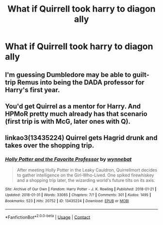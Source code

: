 #+TITLE: What if Quirrell took harry to diagon ally

* What if Quirrell took harry to diagon ally
:PROPERTIES:
:Author: bignigb
:Score: 5
:DateUnix: 1598018388.0
:DateShort: 2020-Aug-21
:FlairText: Prompt
:END:

** I'm guessing Dumbledore may be able to guilt-trip Remus into being the DADA professor for Harry's first year.
:PROPERTIES:
:Author: Edocsiru
:Score: 6
:DateUnix: 1598019072.0
:DateShort: 2020-Aug-21
:END:


** You'd get Quirrel as a mentor for Harry. And HPMoR pretty much already has that scenario (first trip is with McG, later ones with Q).
:PROPERTIES:
:Author: 15_Redstones
:Score: 5
:DateUnix: 1598038699.0
:DateShort: 2020-Aug-22
:END:


** linkao3(13435224) Quirrel gets Hagrid drunk and takes over the shopping trip.
:PROPERTIES:
:Author: davidwelch158
:Score: 1
:DateUnix: 1598018817.0
:DateShort: 2020-Aug-21
:END:

*** [[https://archiveofourown.org/works/13435224][*/Holly Potter and the Favorite Professor/*]] by [[https://www.archiveofourown.org/users/wynnebat/pseuds/wynnebat][/wynnebat/]]

#+begin_quote
  After meeting Holly Potter in the Leaky Cauldron, Quirrellmort decides to gather intelligence on the Girl-Who-Lived. One spiked firewhiskey and a shopping trip later, the wizarding world's future tilts on its axis.
#+end_quote

^{/Site/:} ^{Archive} ^{of} ^{Our} ^{Own} ^{*|*} ^{/Fandom/:} ^{Harry} ^{Potter} ^{-} ^{J.} ^{K.} ^{Rowling} ^{*|*} ^{/Published/:} ^{2018-01-21} ^{*|*} ^{/Updated/:} ^{2018-01-31} ^{*|*} ^{/Words/:} ^{33085} ^{*|*} ^{/Chapters/:} ^{7/?} ^{*|*} ^{/Comments/:} ^{301} ^{*|*} ^{/Kudos/:} ^{1495} ^{*|*} ^{/Bookmarks/:} ^{523} ^{*|*} ^{/Hits/:} ^{20752} ^{*|*} ^{/ID/:} ^{13435224} ^{*|*} ^{/Download/:} ^{[[https://archiveofourown.org/downloads/13435224/Holly%20Potter%20and%20the.epub?updated_at=1597438050][EPUB]]} ^{or} ^{[[https://archiveofourown.org/downloads/13435224/Holly%20Potter%20and%20the.mobi?updated_at=1597438050][MOBI]]}

--------------

*FanfictionBot*^{2.0.0-beta} | [[https://github.com/FanfictionBot/reddit-ffn-bot/wiki/Usage][Usage]] | [[https://www.reddit.com/message/compose?to=tusing][Contact]]
:PROPERTIES:
:Author: FanfictionBot
:Score: 1
:DateUnix: 1598018835.0
:DateShort: 2020-Aug-21
:END:
